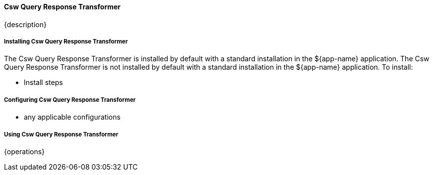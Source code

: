 ==== Csw Query Response Transformer

{description}

===== Installing Csw Query Response Transformer

The Csw Query Response Transformer is installed by default with a standard installation in the ${app-name} application.
The Csw Query Response Transformer is not installed by default with a standard installation in the ${app-name} application.
To install:

* Install steps

===== Configuring Csw Query Response Transformer

* any applicable configurations

===== Using Csw Query Response Transformer

{operations}

